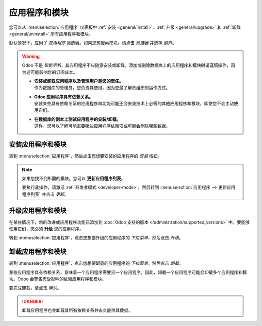================
应用程序和模块
================

您可以从 :menuselection:`应用程序` 仪表板中 :ref:`安装 <general/install>`、:ref:`升级 <general/upgrade>` 和 :ref:`卸载 <general/uninstall>` 所有应用程序和模块。

默认情况下，应用了 *应用程序* 筛选器。如果您想搜索模块，请点击 *筛选器* 并选择 *额外*。

.. image:: apps_modules/apps-search-filter.png
   :align: center
   :alt: 在 Odoo 应用中添加 "额外" 筛选器

.. warning::
   Odoo 不是 *智能手机*，其应用程序不应随意安装或卸载。添加或删除数据库上的应用程序和模块时请谨慎操作，因为这可能影响您的订阅成本。

   - | **安装或卸载应用程序以及管理用户是您的责任。**
     | 作为数据库的管理员，您负责其使用，因为您最了解贵组织的运作方式。
   - | **Odoo 应用程序具有依赖关系。**
     | 安装某些具有依赖关系的应用程序和功能可能还会安装技术上必需的其他应用程序和模块，即使您不会主动使用它们。
   - | **在数据库的副本上测试应用程序的安装/卸载。**
     | 这样，您可以了解可能需要哪些应用程序依赖项或可能会删除哪些数据。

.. _general/install:

安装应用程序和模块
========================

转到 :menuselection:`应用程序`，然后点击您想要安装的应用程序的 *安装* 按钮。

.. note::
   如果您找不到所需的模块，您可以 **更新应用程序列表**。

   要执行此操作，请激活 :ref:`开发者模式 <developer-mode>`，然后转到 :menuselection:`应用程序 --> 更新应用程序列表` 并点击 *更新*。

.. _general/upgrade:

升级应用程序和模块
========================

在某些情况下，新的改进或应用程序功能已添加到 :doc:`Odoo 支持的版本 </administration/supported_versions>` 中。要能够使用它们，您必须 **升级** 您的应用程序。

转到 :menuselection:`应用程序`，点击您想要升级的应用程序的 *下拉菜单*，然后点击 *升级*。

.. _general/uninstall:

卸载应用程序和模块
==========================

转到 :menuselection:`应用程序`，点击您想要卸载的应用程序的 *下拉菜单*，然后点击 *卸载*。

.. image:: apps_modules/uninstall.png
   :align: center

某些应用程序具有依赖关系，意味着一个应用程序需要另一个应用程序。因此，卸载一个应用程序可能会卸载多个应用程序和模块。Odoo 会警告您受影响的依赖应用程序和模块。

.. image:: apps_modules/uninstall_deps.png
   :align: center

要完成卸载，请点击 *确认*。

.. danger::
   卸载应用程序也会卸载其所有依赖关系并永久删除其数据。

